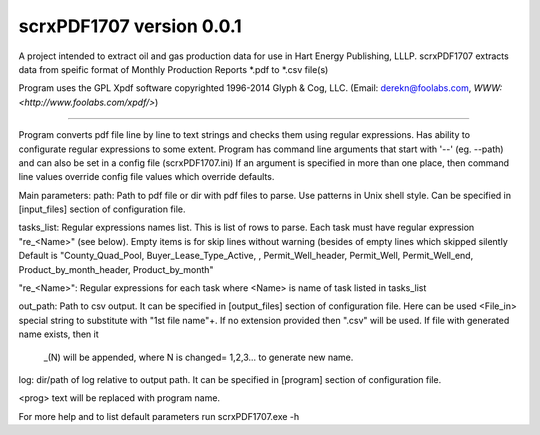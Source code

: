 scrxPDF1707 version 0.0.1
=======================

A project intended to extract oil and gas production data for use in Hart Energy Publishing, LLLP.
scrxPDF1707 extracts data from speific format of Monthly Production Reports *.pdf to *.csv file(s)

Program uses the GPL Xpdf software copyrighted 1996-2014 Glyph & Cog, LLC.
(Email: derekn@foolabs.com, `WWW: <http://www.foolabs.com/xpdf/>`)

----

Program converts pdf file line by line to text strings and checks them using
regular expressions. Has ability to configurate regular expressions to some extent.
Program has command line arguments that start with '--' (eg. --path) and can
also be set in a config file (scrxPDF1707.ini)
If an argument is specified in more than one place, then command line values
override config file values which override defaults.

Main parameters:
path: Path to pdf file or dir with pdf files to parse. Use patterns in Unix shell style.
Can be specified in [input_files] section of configuration file.

tasks_list: Regular expressions names list. This is list of rows to parse.
Each task must have regular expression "re_<Name>" (see below).
Empty items is for skip lines without warning (besides of empty lines which skipped silently
Default is "County_Quad_Pool, Buyer_Lease_Type_Active, , Permit_Well_header, 
Permit_Well, Permit_Well_end, Product_by_month_header, Product_by_month"

"re_<Name>": Regular expressions for each task where <Name> is name of task listed in tasks_list

out_path: Path to csv output. It can be specified in [output_files] section of configuration file.
Here can be used <File_in> special string to substitute with "1st file name"+.
If no extension provided then ".csv" will be used. If file with generated name exists, then it
 _(N) will be appended, where N is changed= 1,2,3... to generate new name.

log: dir/path of log relative to output path. It can be specified in [program] section of configuration file.

<prog> text will be replaced with program name.

For more help and to list default parameters run
scrxPDF1707.exe -h





